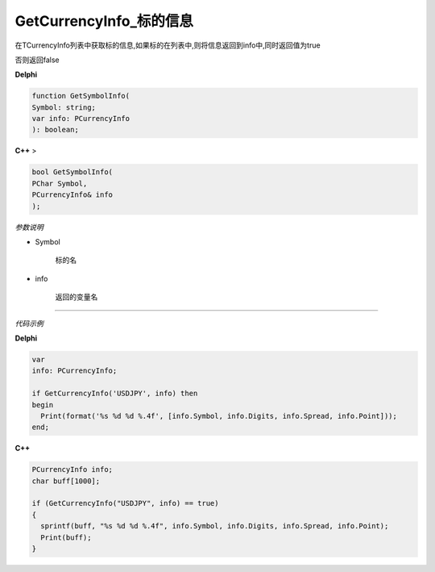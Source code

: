 GetCurrencyInfo_标的信息
=============================================


在TCurrencyInfo列表中获取标的信息,如果标的在列表中,则将信息返回到info中,同时返回值为true

否则返回false




**Delphi**

.. code:: delphi

	function GetSymbolInfo(
	Symbol: string;
	var info: PCurrencyInfo
	): boolean;

	
**C++** >

.. code:: cpp

	bool GetSymbolInfo(
	PChar Symbol,
	PCurrencyInfo& info
	);
	

*参数说明*


- Symbol

   标的名


- info

   返回的变量名





------------


*代码示例*


**Delphi**

.. code:: delphi

	var
	info: PCurrencyInfo;	 

	if GetCurrencyInfo('USDJPY', info) then
	begin
	  Print(format('%s %d %d %.4f', [info.Symbol, info.Digits, info.Spread, info.Point]));
	end;






**C++**

.. code:: cpp

	PCurrencyInfo info;
	char buff[1000]; 

	if (GetCurrencyInfo("USDJPY", info) == true)
	{
	  sprintf(buff, "%s %d %d %.4f", info.Symbol, info.Digits, info.Spread, info.Point);
	  Print(buff);
	}




